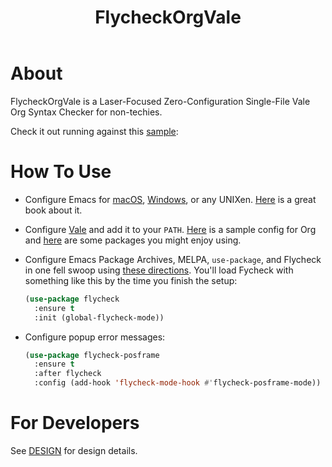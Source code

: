#+title: FlycheckOrgVale

* About

FlycheckOrgVale is a Laser-Focused Zero-Configuration Single-File Vale Org Syntax Checker for non-techies.

Check it out running against this [[file:sample.org][sample]]:

[[file:/sample.png]]

* How To Use

- Configure Emacs for [[https://emacsformacos.com/][macOS]], [[https://caiorss.github.io/Emacs-Elisp-Programming/Emacs_On_Windows.html][Windows]], or any UNIXen. [[https://www.masteringemacs.org/][Here]] is a great book about it.
- Configure [[https://vale.sh/docs/vale-cli/installation/][Vale]] and add it to your =PATH=. [[file:.vale.ini][Here]] is a sample config for Org and [[https://vale.sh/hub/][here]] are some packages you might enjoy using.
- Configure Emacs Package Archives, MELPA, ~use-package~, and Flycheck in one fell swoop using [[https://www.flycheck.org/en/latest/user/installation.html][these directions]]. You'll load Fycheck with something like this by the time you finish the setup:
  #+begin_src emacs-lisp
(use-package flycheck
  :ensure t
  :init (global-flycheck-mode))
  #+end_src
- Configure popup error messages:
  #+begin_src emacs-lisp
(use-package flycheck-posframe
  :ensure t
  :after flycheck
  :config (add-hook 'flycheck-mode-hook #'flycheck-posframe-mode))
  #+end_src

* For Developers

See [[file:DESIGN.org][DESIGN]] for design details.
